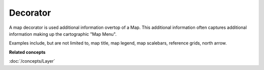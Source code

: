 Decorator
~~~~~~~~~

A map decorator is used additional information overtop of a Map. This additional information often
captures additional information making up the cartographic "Map Menu".

Examples include, but are not limited to, map title, map legend, map scalebars, reference grids,
north arrow.

**Related concepts**

:doc:`/concepts/Layer`

